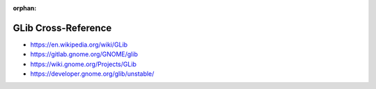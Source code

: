 :orphan:

.. index:: GLib
.. highlight:: c

********************
GLib Cross-Reference
********************

.. todo:: To be written.

- https://en.wikipedia.org/wiki/GLib
- https://gitlab.gnome.org/GNOME/glib
- https://wiki.gnome.org/Projects/GLib
- https://developer.gnome.org/glib/unstable/
